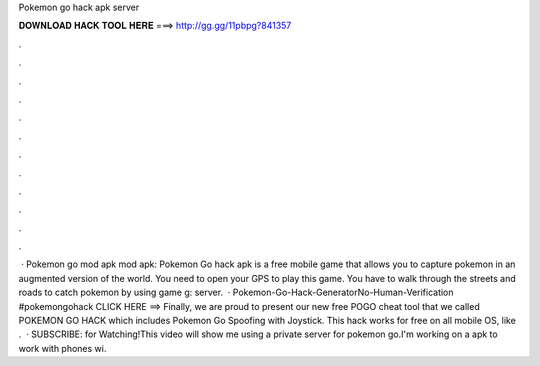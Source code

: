 Pokemon go hack apk server

𝐃𝐎𝐖𝐍𝐋𝐎𝐀𝐃 𝐇𝐀𝐂𝐊 𝐓𝐎𝐎𝐋 𝐇𝐄𝐑𝐄 ===> http://gg.gg/11pbpg?841357

.

.

.

.

.

.

.

.

.

.

.

.

 · Pokemon go mod apk mod apk: Pokemon Go hack apk is a free mobile game that allows you to capture pokemon in an augmented version of the world. You need to open your GPS to play this game. You have to walk through the streets and roads to catch pokemon by using game g: server.  · Pokemon-Go-Hack-GeneratorNo-Human-Verification #pokemongohack CLICK HERE ==>  Finally, we are proud to present our new free POGO cheat tool that we called POKEMON GO HACK which includes Pokemon Go Spoofing with Joystick. This hack works for free on all mobile OS, like .  · SUBSCRIBE:  for Watching!This video will show me using a private server for pokemon go.I'm working on a apk to work with phones wi.